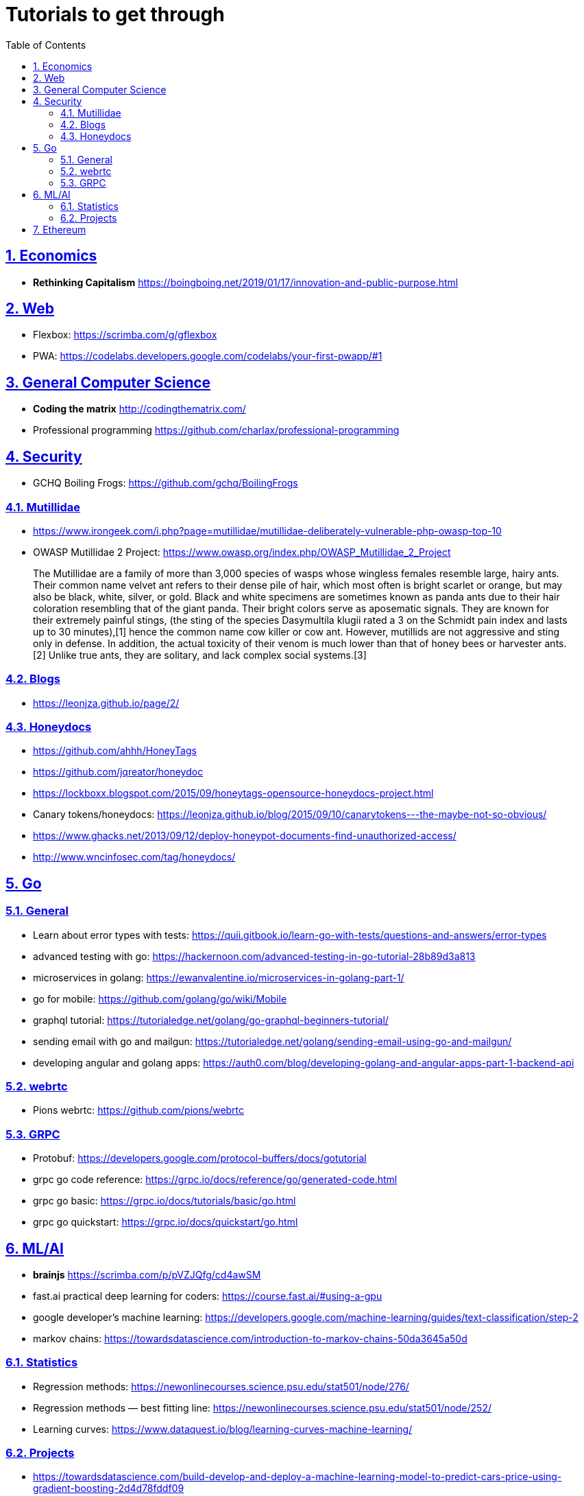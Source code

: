 = Tutorials to get through
:toc: auto
:sectnums:
:sectlinks:

== Economics

- *Rethinking Capitalism* https://boingboing.net/2019/01/17/innovation-and-public-purpose.html

== Web

- Flexbox: https://scrimba.com/g/gflexbox
- PWA: https://codelabs.developers.google.com/codelabs/your-first-pwapp/#1

== General Computer Science

- *Coding the matrix* http://codingthematrix.com/
- Professional programming https://github.com/charlax/professional-programming

== Security

- GCHQ Boiling Frogs: https://github.com/gchq/BoilingFrogs

=== Mutillidae

- https://www.irongeek.com/i.php?page=mutillidae/mutillidae-deliberately-vulnerable-php-owasp-top-10
- OWASP Mutillidae 2 Project: https://www.owasp.org/index.php/OWASP_Mutillidae_2_Project

[quote]
____
The Mutillidae are a family of more than 3,000 species of wasps whose wingless females resemble large, hairy ants. Their common name velvet ant refers to their dense pile of hair, which most often is bright scarlet or orange, but may also be black, white, silver, or gold. Black and white specimens are sometimes known as panda ants due to their hair coloration resembling that of the giant panda. Their bright colors serve as aposematic signals. They are known for their extremely painful stings, (the sting of the species Dasymultila klugii rated a 3 on the Schmidt pain index and lasts up to 30 minutes),[1] hence the common name cow killer or cow ant. However, mutillids are not aggressive and sting only in defense. In addition, the actual toxicity of their venom is much lower than that of honey bees or harvester ants.[2] Unlike true ants, they are solitary, and lack complex social systems.[3]
____

=== Blogs

- https://leonjza.github.io/page/2/


=== Honeydocs

- https://github.com/ahhh/HoneyTags
- https://github.com/jqreator/honeydoc
- https://lockboxx.blogspot.com/2015/09/honeytags-opensource-honeydocs-project.html
- Canary tokens/honeydocs: https://leonjza.github.io/blog/2015/09/10/canarytokens---the-maybe-not-so-obvious/
- https://www.ghacks.net/2013/09/12/deploy-honeypot-documents-find-unauthorized-access/
- http://www.wncinfosec.com/tag/honeydocs/

== Go

=== General

- Learn about error types with tests: https://quii.gitbook.io/learn-go-with-tests/questions-and-answers/error-types
- advanced testing with go: https://hackernoon.com/advanced-testing-in-go-tutorial-28b89d3a813
- microservices in golang: https://ewanvalentine.io/microservices-in-golang-part-1/
- go for mobile: https://github.com/golang/go/wiki/Mobile
- graphql tutorial: https://tutorialedge.net/golang/go-graphql-beginners-tutorial/
- sending email with go and mailgun: https://tutorialedge.net/golang/sending-email-using-go-and-mailgun/
- developing angular and golang apps: https://auth0.com/blog/developing-golang-and-angular-apps-part-1-backend-api

=== webrtc

- Pions webrtc: https://github.com/pions/webrtc

=== GRPC

- Protobuf: https://developers.google.com/protocol-buffers/docs/gotutorial
- grpc go code reference: https://grpc.io/docs/reference/go/generated-code.html
- grpc go basic: https://grpc.io/docs/tutorials/basic/go.html
- grpc go quickstart: https://grpc.io/docs/quickstart/go.html


== ML/AI

- *brainjs* https://scrimba.com/p/pVZJQfg/cd4awSM
- fast.ai practical deep learning for coders: https://course.fast.ai/#using-a-gpu
- google developer's machine learning: https://developers.google.com/machine-learning/guides/text-classification/step-2
- markov chains: https://towardsdatascience.com/introduction-to-markov-chains-50da3645a50d

=== Statistics

- Regression methods: https://newonlinecourses.science.psu.edu/stat501/node/276/
- Regression methods — best fitting line: https://newonlinecourses.science.psu.edu/stat501/node/252/
- Learning curves: https://www.dataquest.io/blog/learning-curves-machine-learning/

=== Projects

- https://towardsdatascience.com/build-develop-and-deploy-a-machine-learning-model-to-predict-cars-price-using-gradient-boosting-2d4d78fddf09
- Predicting airbnb prices: https://www.dataquest.io/blog/machine-learning-tutorial/

== Ethereum

- https://hackernoon.com/getting-deep-into-ethereum-how-data-is-stored-in-ethereum-e3f669d96033
- https://hackernoon.com/consensus-mechanisms-explained-pow-vs-pos-89951c66ae10
- https://medium.com/gitcoin/commit-reveal-scheme-on-ethereum-25d1d1a25428
- https://beta.kauri.io/article/3bb9fee637a540d7b1e027cba121ab14/v1/claiming-your-dns-on-ens-via-web-(33:-the-code)

